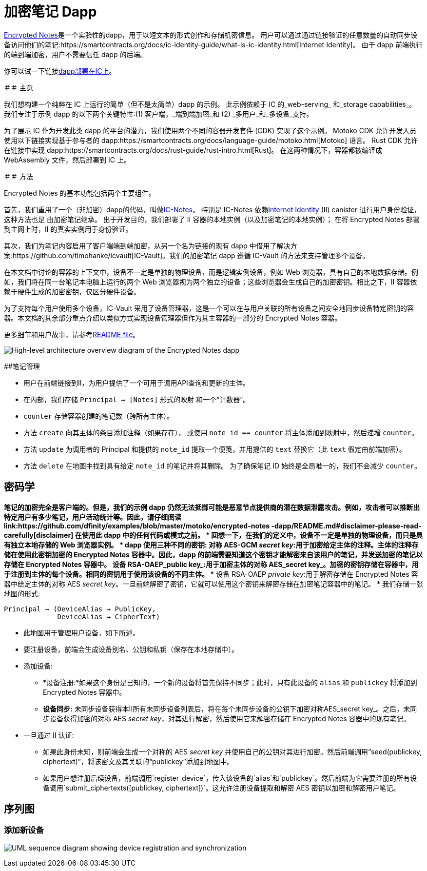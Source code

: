 # 加密笔记 Dapp

link:https://github.com/dfinity/examples/tree/master/motoko/encrypted-notes-dapp[Encrypted Notes]是一个实验性的dapp，用于以短文本的形式创作和存储机密信息。 用户可以通过通过链接验证的任意数量的自动同步设备访问他们的笔记:https://smartcontracts.org/docs/ic-identity-guide/what-is-ic-identity.html[Internet Identity]。 由于 dapp 前端执行的端到端加密，用户不需要信任 dapp 的后端。

你可以试一下链接link:https://cvhrw-2yaaa-aaaaj-aaiqa-cai.ic0.app/[dapp部署在IC上]。

＃＃ 主意

我们想构建一个纯粹在 IC 上运行的简单（但不是太简单）dapp 的示例。 此示例依赖于 IC 的_web-serving_ 和_storage capabilities_。 我们专注于示例 dapp 的以下两个关键特性:(1) 客户端，_端到端加密_和 (2) _多用户_和_多设备_支持。

为了展示 IC 作为开发此类 dapp 的平台的潜力，我们使用两个不同的容器开发套件 (CDK) 实现了这个示例。 Motoko CDK 允许开发人员使用以下链接实现基于参与者的 dapp:https://smartcontracts.org/docs/language-guide/motoko.html[Motoko] 语言。 Rust CDK 允许在链接中实现 dapp:https://smartcontracts.org/docs/rust-guide/rust-intro.html[Rust]。 在这两种情况下，容器都被编译成 WebAssembly 文件，然后部署到 IC 上。

＃＃ 方法

Encrypted Notes 的基本功能包括两个主要组件。

首先，我们重用了一个（非加密）dapp的代码，叫做link:https://github.com/pattad/ic_notes[IC-Notes]。 特别是 IC-Notes 依赖link:https://smartcontracts.org/docs/ic-identity-guide/auth-how-to.html[Internet Identity] (II) canister 进行用户身份验证，这种方法也是 由加密笔记继承。 出于开发目的，我们部署了 II 容器的本地实例（以及加密笔记的本地实例）； 在将 Encrypted Notes 部署到主网上时，II 的真实实例用于身份验证。

其次，我们为笔记内容启用了客户端端到端加密，从另一个名为链接的现有 dapp 中借用了解决方案:https://github.com/timohanke/icvault[IC-Vault]。我们的加密笔记 dapp 遵循 IC-Vault 的方法来支持管理多个设备。

在本文档中讨论的容器的上下文中，设备不一定是单独的物理设备，而是逻辑实例设备，例如 Web 浏览器，具有自己的本地数据存储。例如，我们将在同一台笔记本电脑上运行的两个 Web 浏览器视为两个独立的设备；这些浏览器会生成自己的加密密钥。相比之下，II 容器依赖于硬件生成的加密密钥，仅区分硬件设备。

为了支持每个用户使用多个设备，IC-Vault 采用了设备管理器，这是一个可以在与用户关联的所有设备之间安全地同步设备特定密钥的容器。本文档的其余部分重点介绍以类似方式实现设备管理器但作为其主容器的一部分的 Encrypted Notes 容器。

更多细节和用户故事，请参考link:https://github.com/dfinity/examples/blob/master/motoko/encrypted-notes-dapp/README.md[README file]。

image:encrypted-notes-arch.png[High-level architecture overview diagram of the Encrypted Notes dapp]

##笔记管理

* 用户在前端链接到II，为用户提供了一个可用于调用API查询和更新的主体。
* 在内部，我们存储 `Principal → [Notes]` 形式的映射
和一个“计数器”。
* `counter` 存储容器创建的笔记数（跨所有主体）。
* 方法 `create` 向其主体的条目添加注释（如果存在），
或使用 `note_id == counter` 将主体添加到映射中，然后递增 `counter`。
* 方法 `update` 为调用者的 Principal 和提供的 `note_id` 提取一个便笺，并用提供的 `text` 替换它（此 `text` 假定由前端加密）。
* 方法 `delete` 在地图中找到具有给定 `note_id` 的笔记并将其删除。 为了确保笔记 ID 始终是全局唯一的，我们不会减少 `counter`。

## 密码学

*笔记的加密完全是客户端的。但是，我们的示例 dapp 仍然无法抵御可能是恶意节点提供商的潜在数据泄露攻击。例如，攻击者可以推断出特定用户有多少笔记，用户活动统计等。因此，请仔细阅读link:https://github.com/dfinity/examples/blob/master/motoko/encrypted-notes -dapp/README.md#disclaimer-please-read-carefully[disclaimer] 在使用此 dapp 中的任何代码或模式之前。
* 回想一下，在我们的定义中，设备不一定是单独的物理设备，而只是具有独立本地存储的 Web 浏览器实例。
* dapp 使用三种不同的密钥:
** 对称 AES-GCM _secret key_:用于加密给定主体的注释。主体的注释存储在使用此密钥加密的 Encrypted Notes 容器中。因此，dapp 的前端需要知道这个密钥才能解密来自该用户的笔记，并发送加密的笔记以存储在 Encrypted Notes 容器中。
** 设备 RSA-OAEP_public key_:用于加密主体的对称 AES_secret key_。加密的密钥存储在容器中，用于注册到主体的每个设备。相同的密钥用于使用该设备的不同主体。
** 设备 RSA-OAEP _private key_:用于解密存储在 Encrypted Notes 容器中给定主体的对称 AES _secret key_。一旦前端解密了密钥，它就可以使用这个密钥来解密存储在加密笔记容器中的笔记。
* 我们存储一张地图的形式:

    Principal → (DeviceAlias → PublicKey,
                 DeviceAlias → CipherText)

* 此地图用于管理用户设备，如下所述。
* 要注册设备，前端会生成设备别名、公钥和私钥（保存在本地存储中）。
* 添加设备:
** *设备注册:*如果这个身份是已知的，一个新的设备将首先保持不同步；此时，只有此设备的 `alias` 和 `publickey` 将添加到 Encrypted Notes 容器中。
** *设备同步:* 未同步设备获得本II所有未同步设备列表后，将在每个未同步设备的公钥下加密对称AES_secret key_。之后，未同步设备获得加密的对称 AES _secret key_，对其进行解密，然后使用它来解密存储在 Encrypted Notes 容器中的现有笔记。
* 一旦通过 II 认证:
** 如果此身份未知，则前端会生成一个对称的 AES _secret key_ 并使用自己的公钥对其进行加密。然后前端调用“seed(publickey, ciphertext)”，将该密文及其关联的“publickey”添加到地图中。
** 如果用户想注册后续设备，前端调用`register_device`，传入该设备的`alias`和`publickey`。然后前端为它需要注册的所有设备调用`submit_ciphertexts([publickey, ciphertext])`。这允许注册设备提取和解密 AES 密钥以加密和解密用户笔记。

## 序列图

### 添加新设备

image:encrypted-notes-seq.png[UML sequence diagram showing device registration and synchronization]
